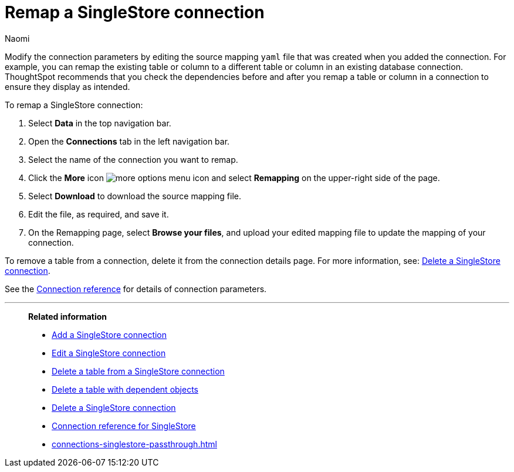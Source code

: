 = Remap a {connection} connection
:last_updated: 4/21/2023
:author: Naomi
:linkattrs:
:page-aliases:
:experimental:
:page-layout: default-cloud
:connection: SingleStore
:description: Learn how to remap a SingleStore connection.
:jira: SCAL-164909

Modify the connection parameters by editing the source mapping `yaml` file that was created when you added the connection.
For example, you can remap the existing table or column to a different table or column in an existing database connection.
ThoughtSpot recommends that you check the dependencies before and after you remap a table or column in a connection to ensure they display as intended.

To remap a {connection} connection:

. Select *Data* in the top navigation bar.
. Open the *Connections* tab in the left navigation bar.
. Select the name of the connection you want to remap.
. Click the *More* icon image:icon-more-10px.png[more options menu icon] and select *Remapping* on the upper-right side of the page.

. Select *Download* to download the source mapping file.


. Edit the file, as required, and save it.
// [Edit the yaml file]({{ site.baseurl }}/images/trino-yaml.png "Edit the yaml file")
. On the Remapping page, select *Browse your files*, and upload your edited mapping file to update the mapping of your connection.

To remove a table from a connection, delete it from the connection details page.
For more information, see: xref:connections-singlestore-delete.adoc[Delete a {connection} connection].

See the xref:connections-singlestore-reference.adoc[Connection reference] for details of connection parameters.

'''
> **Related information**
>
> * xref:connections-singlestore-add.adoc[Add a {connection} connection]
> * xref:connections-singlestore-edit.adoc[Edit a {connection} connection]
> * xref:connections-singlestore-delete-table.adoc[Delete a table from a {connection} connection]
> * xref:connections-singlestore-delete-table-dependencies.adoc[Delete a table with dependent objects]
> * xref:connections-singlestore-delete.adoc[Delete a {connection} connection]
> * xref:connections-singlestore-reference.adoc[Connection reference for {connection}]
> * xref:connections-singlestore-passthrough.adoc[]
